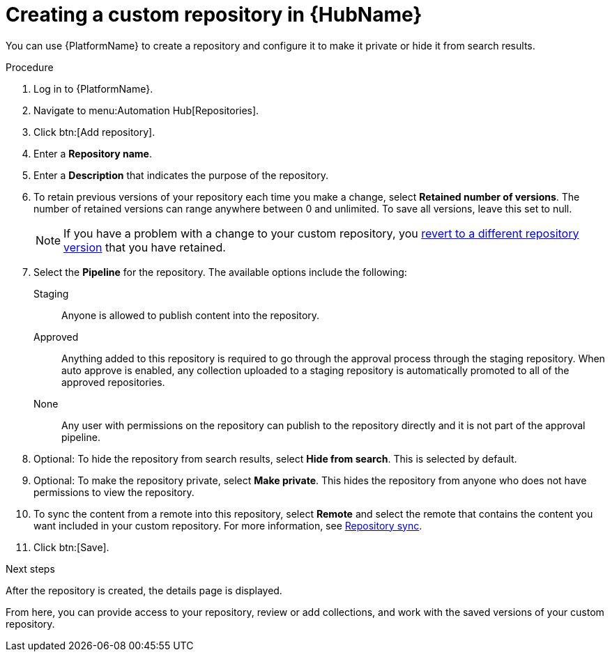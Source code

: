 // Module included in the following assemblies:
// assembly-basic-repo-management.adoc

[id="proc-create-repository"]

= Creating a custom repository in {HubName}

You can use {PlatformName} to create a repository and configure it to make it private or hide it from search results.

.Procedure
. Log in to {PlatformName}.
. Navigate to menu:Automation Hub[Repositories].
. Click btn:[Add repository].
. Enter a *Repository name*.
. Enter a *Description* that indicates the purpose of the repository.
. To retain previous versions of your repository each time you make a change, select *Retained number of versions*. The number of retained versions can range anywhere between 0 and unlimited. To save all versions, leave this set to null.
+
[NOTE]
====
If you have a problem with a change to your custom repository, you xref:proc-revert-repository-version[revert to a different repository version] that you have retained.
====
+
. Select the *Pipeline* for the repository. The available options include the following:
+
Staging:: Anyone is allowed to publish content into the repository.
Approved:: Anything added to this repository is required to go through the approval process through the staging repository. When auto approve is enabled, any collection uploaded to a staging repository is automatically promoted to all of the approved repositories.
None:: Any user with permissions on the repository can publish to the repository directly and it is not part of the approval pipeline.
+
. Optional: To hide the repository from search results, select *Hide from search*. This is selected by default.
. Optional: To make the repository private, select *Make private*. This hides the repository from anyone who does not have permissions to view the repository.
. To sync the content from a remote into this repository, select *Remote* and select the remote that contains the content you want included in your custom repository. For more information, see xref:proc-basic-repo-sync[Repository sync].
. Click btn:[Save].

[role="_next-steps"]
.Next steps
After the repository is created, the details page is displayed.

From here, you can provide access to your repository, review or add collections, and work with the saved versions of your custom repository.
